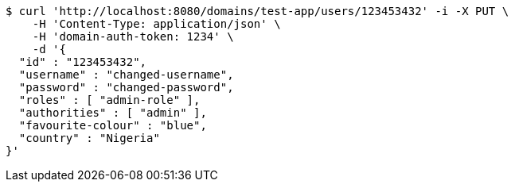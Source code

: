 [source,bash]
----
$ curl 'http://localhost:8080/domains/test-app/users/123453432' -i -X PUT \
    -H 'Content-Type: application/json' \
    -H 'domain-auth-token: 1234' \
    -d '{
  "id" : "123453432",
  "username" : "changed-username",
  "password" : "changed-password",
  "roles" : [ "admin-role" ],
  "authorities" : [ "admin" ],
  "favourite-colour" : "blue",
  "country" : "Nigeria"
}'
----